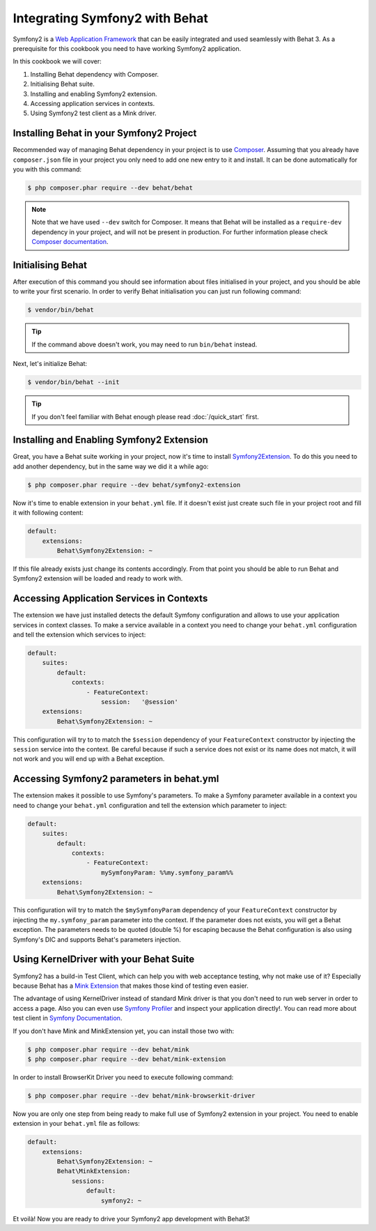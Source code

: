 Integrating Symfony2 with Behat
===============================

Symfony2 is a `Web Application Framework <http://symfony.com/>`_ that can be easily integrated and used seamlessly with Behat 3.
As a prerequisite for this cookbook you need to have working Symfony2 application.

In this cookbook we will cover:

#. Installing Behat dependency with Composer.

#. Initialising Behat suite.

#. Installing and enabling Symfony2 extension.

#. Accessing application services in contexts.

#. Using Symfony2 test client as a Mink driver.

Installing Behat in your Symfony2 Project
-----------------------------------------

Recommended way of managing Behat dependency in your project is to use `Composer <https://getcomposer.org/)>`_.
Assuming that you already have ``composer.json`` file in your project you only need to add one new entry to it and install.
It can be done automatically for you with this command:

.. code-block:: bash

    $ php composer.phar require --dev behat/behat

.. note::

    Note that we have used ``--dev`` switch for Composer.
    It means that Behat will be installed as a ``require-dev`` dependency in your project, and will not be present in production.
    For further information please check `Composer documentation <https://getcomposer.org/doc/04-schema.md#require-dev>`_.

Initialising Behat
------------------

After execution of this command you should see information about files initialised in your project,
and you should be able to write your first scenario.
In order to verify Behat initialisation you can just run following command:

.. code-block:: bash

    $ vendor/bin/behat

.. tip::

    If the command above doesn't work, you may need to run ``bin/behat`` instead.

Next, let's initialize Behat:

.. code-block:: bash

    $ vendor/bin/behat --init

.. tip::

    If you don't feel familiar with Behat enough please read :doc:`/quick_start`
    first.

Installing and Enabling Symfony2 Extension
------------------------------------------

Great, you have a Behat suite working in your project, now it's time to install `Symfony2Extension <https://github.com/Behat/Symfony2Extension>`_.
To do this you need to add another dependency, but in the same way we did it a while ago:

.. code-block:: bash

    $ php composer.phar require --dev behat/symfony2-extension

Now it's time to enable extension in your ``behat.yml`` file.
If it doesn't exist just create such file in your project root and fill it with following content:

.. code-block:: yaml

    default:
        extensions:
            Behat\Symfony2Extension: ~

If this file already exists just change its contents accordingly.
From that point you should be able to run Behat and Symfony2 extension will be loaded and ready to work with.

Accessing Application Services in Contexts
------------------------------------------

The extension we have just installed detects the default Symfony configuration and allows
to use your application services in context classes. To make a service available in a context you need
to change your ``behat.yml`` configuration and tell the extension which services to inject:

.. code-block:: yaml

    default:
        suites:
            default:
                contexts:
                    - FeatureContext:
                        session:   '@session'
        extensions:
            Behat\Symfony2Extension: ~

This configuration will try to to match the ``$session`` dependency of your ``FeatureContext`` constructor by injecting the ``session`` service into the context.
Be careful because if such a service does not exist or its name does not match, it will not work and you will end up with a Behat exception.

Accessing Symfony2 parameters in behat.yml
------------------------------------------

The extension makes it possible to use Symfony's parameters. To make a Symfony parameter available in a context
you need to change your ``behat.yml`` configuration and tell the extension which parameter to inject:

.. code-block:: yaml

    default:
        suites:
            default:
                contexts:
                    - FeatureContext:
                        mySymfonyParam: %%my.symfony_param%%
        extensions:
            Behat\Symfony2Extension: ~

This configuration will try to match the ``$mySymfonyParam`` dependency of your ``FeatureContext`` constructor by
injecting the ``my.symfony_param`` parameter into the context. If the parameter does not exists, you will get a
Behat exception.
The parameters needs to be quoted (double %) for escaping because the Behat configuration is also using Symfony's DIC and supports
Behat's parameters injection.


Using KernelDriver with your Behat Suite
----------------------------------------

Symfony2 has a build-in Test Client, which can help you with web acceptance testing, why not make use of it?
Especially because Behat has a `Mink Extension <http://mink.behat.org>`_ that makes those kind of testing even easier.

The advantage of using KernelDriver instead of standard Mink driver is that you don't need to run web server in order to access a page.
Also you can even use `Symfony Profiler <http://symfony.com/doc/current/cookbook/testing/profiling.html>`_ and inspect your application directly!.
You can read more about test client in `Symfony Documentation <http://symfony.com/doc/current/book/testing.html#your-first-functional-test>`_.

If you don't have Mink and MinkExtension yet, you can install those two with:

.. code-block:: bash

    $ php composer.phar require --dev behat/mink
    $ php composer.phar require --dev behat/mink-extension

In order to install BrowserKit Driver you need to execute following command:

.. code-block:: bash

    $ php composer.phar require --dev behat/mink-browserkit-driver

Now you are only one step from being ready to make full use of Symfony2 extension in your project.
You need to enable extension in your ``behat.yml`` file as follows:

.. code-block:: yaml

    default:
        extensions:
            Behat\Symfony2Extension: ~
            Behat\MinkExtension:
                sessions:
                    default:
                        symfony2: ~

Et voilà! Now you are ready to drive your Symfony2 app development with Behat3!
